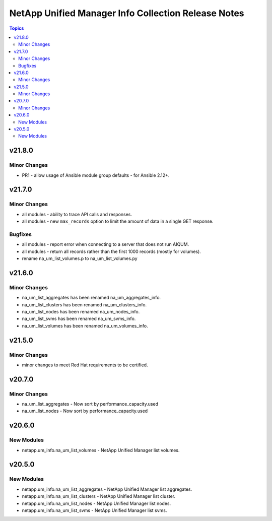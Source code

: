 ====================================================
NetApp Unified Manager Info Collection Release Notes
====================================================

.. contents:: Topics


v21.8.0
=======

Minor Changes
-------------

- PR1 - allow usage of Ansible module group defaults - for Ansible 2.12+.

v21.7.0
=======

Minor Changes
-------------

- all modules - ability to trace API calls and responses.
- all modules - new ``max_records`` option to limit the amount of data in a single GET response.

Bugfixes
--------

- all modules - report error when connecting to a server that does not run AIQUM.
- all modules - return all records rather than the first 1000 records (mostly for volumes).
- rename na_um_list_volumes.p to na_um_list_volumes.py

v21.6.0
=======

Minor Changes
-------------

- na_um_list_aggregates has been renamed na_um_aggregates_info.
- na_um_list_clusters has been renamed na_um_clusters_info.
- na_um_list_nodes has been renamed na_um_nodes_info.
- na_um_list_svms has been renamed na_um_svms_info.
- na_um_list_volumes has been renamed na_um_volumes_info.

v21.5.0
=======

Minor Changes
-------------

- minor changes to meet Red Hat requirements to be certified.

v20.7.0
=======

Minor Changes
-------------

- na_um_list_aggregates - Now sort by performance_capacity.used
- na_um_list_nodes - Now sort by performance_capacity.used

v20.6.0
=======

New Modules
-----------

- netapp.um_info.na_um_list_volumes - NetApp Unified Manager list volumes.

v20.5.0
=======

New Modules
-----------

- netapp.um_info.na_um_list_aggregates - NetApp Unified Manager list aggregates.
- netapp.um_info.na_um_list_clusters - NetApp Unified Manager list cluster.
- netapp.um_info.na_um_list_nodes - NetApp Unified Manager list nodes.
- netapp.um_info.na_um_list_svms - NetApp Unified Manager list svms.
